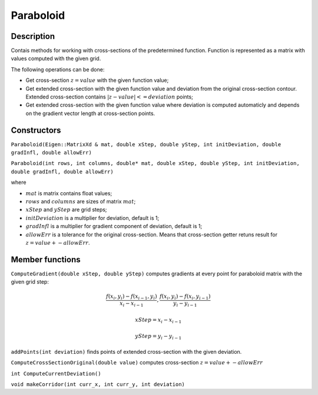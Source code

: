 Paraboloid
~~~~~~~~~~

Description
^^^^^^^^^^^

Contais methods for working with cross-sections of the predetermined function. Function is represented as a matrix with values computed with the given grid.

The following operations can be done:

* Get cross-section :math:`z=value` with the given function value;

* Get extended cross-section with the given function value and deviation from the original cross-section contour. Extended cross-section contains :math:`|z-value| <= deviation` points;

* Get extended cross-section with the given function value where deviation is computed automaticly and depends on the gradient vector length at cross-section points.

Constructors
^^^^^^^^^^^^


``Paraboloid(Eigen::MatrixXd & mat, double xStep, double yStep, int initDeviation, double gradInfl, double allowErr)``

``Paraboloid(int rows, int columns, double* mat, double xStep, double yStep, int initDeviation, double gradInfl, double allowErr)``

where 

* :math:`mat` is matrix contains float values;

* :math:`rows` and :math:`columns` are sizes of matrix :math:`mat`;

* :math:`xStep` and :math:`yStep` are grid steps;

* :math:`initDeviation` is a multiplier for deviation, default is 1;

* :math:`gradInfl` is a multiplier for gradient component of deviation, default is 1;

* :math:`allowErr` is a tolerance for the original cross-section. Means that cross-section getter retuns result for :math:`z=value+-allowErr`.


Member functions
^^^^^^^^^^^^^^^^

``ComputeGradient(double xStep, double yStep)`` computes gradients at every point for paraboloid matrix with the given grid step:

.. math::
  \frac {f(x_i,y_i) - f(x_{i-1}, y_i)} {x_{i} - x_{i-1}},  \frac {f(x_i,y_i) - f(x_i, y_{i-1})} {y_{i} - y_{i-1}}

.. math:: 
  xStep = x_{i} - x_{i-1}

.. math::
  yStep = y_{i} - y_{i-1}

``addPoints(int deviation)`` finds points of extended cross-section with the given deviation.

.. uml:: 
   
   @startuml
	while(For each point in matrix)
		if (Cross-section contains current point) then (yes)
			if (Interesting points array contains this point) then (no)
				:Add point to interesting points array;
				:Set the corresponding extended cross-section matrix point 1;
			endif
			while (For each nearest point)
				if (Cross-section contains current point) then (yes)
					if (Interesting points array contains this point) then (no)
						:Add point to interesting points array;
						:Set the corresponding extended cross-section matrix point 1;
					endif
				endif
			endwhile
		endif
	endwhile
   @enduml

``ComputeCrossSectionOriginal(double value)`` computes cross-section :math:`z=value+-allowErr`

``int ComputeCurrentDeviation()``

``void makeCorridor(int curr_x, int curr_y, int deviation)``



